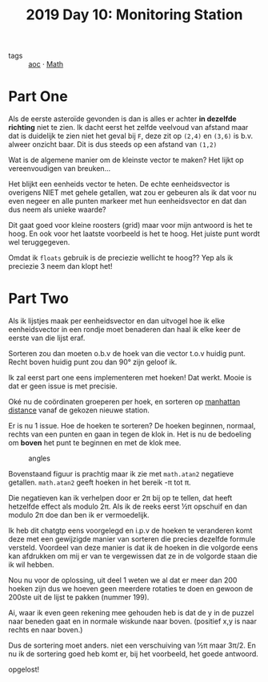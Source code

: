 :PROPERTIES:
:ID:       51c719ea-61f1-4677-a4dd-06f9b3af889c
:END:
#+title: 2019 Day 10: Monitoring Station
#+filetags: :python:
- tags :: [[id:3b4d4e31-7340-4c89-a44d-df55e5d0a3d3][aoc]] · [[id:c24f193e-a83b-4253-aba8-d5bef70a96c9][Math]]

* Part One

Als de eerste asteroïde gevonden is dan is alles er achter *in dezelfde richting* niet te zien.
Ik dacht eerst het zelfde veelvoud van afstand maar dat is duidelijk te zien
niet het geval bij ~F~, deze zit op ~(2,4)~ en ~(3,6)~ is b.v. alweer onzicht baar.
Dit is dus steeds op een afstand van ~(1,2)~

Wat is de algemene manier om de kleinste vector te maken?
Het lijkt op vereenvoudigen van breuken...

Het blijkt een eenheids vector te heten. De echte eenheidsvector is overigens
NIET met gehele getallen, wat zou er gebeuren als ik dat voor nu even negeer en
alle punten markeer met hun eenheidsvector en dat dan dus neem als unieke waarde?

Dit gaat goed voor kleine roosters (grid) maar voor mijn antwoord is het te hoog. En ook
voor het laatste voorbeeld is het te hoog. Het juiste punt wordt wel
teruggegeven.

Omdat ik ~floats~ gebruik is de preciezie wellicht te hoog??
Yep als ik preciezie 3 neem dan klopt het!

* Part Two

Als ik lijstjes maak per eenheidsvector en dan uitvogel hoe ik elke
eenheidsvector in een rondje moet benaderen dan haal ik elke keer de eerste van
die lijst eraf.

Sorteren zou dan moeten o.b.v de hoek van die vector t.o.v huidig punt.
Recht boven huidig punt zou dan 90° zijn geloof ik.

Ik zal eerst part one eens implementeren met hoeken!
Dat werkt. Mooie is dat er geen issue is met precisie.

Oké nu de coördinaten groeperen per hoek, en sorteren op [[id:307e89a0-f91d-431c-9f1a-2bee88d184d3][manhattan distance]]
vanaf de gekozen nieuwe station.

Er is nu 1 issue. Hoe de hoeken te sorteren?
De hoeken beginnen, normaal, rechts van een punten en gaan in tegen de klok in.
Het is nu de bedoeling om *boven* het punt te beginnen en met de klok mee.

#+CAPTION: angles
#+NAME:    fig:angles
[[./10.org_scrot-20241228223112.png]]


Bovenstaand figuur is prachtig maar ik zie met ~math.atan2~ negatieve getallen.
~math.atan2~ geeft hoeken in het bereik -π tot π.

Die negatieven kan ik verhelpen door er 2π bij op te tellen, dat heeft hetzelfde
effect als modulo 2π.  Als ik de reeks eerst ½π opschuif en dan modulo 2π doe
dan ben ik er vermoedelijk.

Ik heb dit chatgtp eens voorgelegd en i.p.v de hoeken te veranderen komt deze
met een gewijzigde manier van sorteren die precies dezelfde formule versteld.
Voordeel van deze manier is dat ik de hoeken in die volgorde eens kan afdrukken
om mij er van te vergewissen dat ze in de volgorde staan die ik wil hebben.

Nou nu voor de oplossing, uit deel 1 weten we al dat er meer dan 200 hoeken zijn dus we hoeven geen meerdere rotaties te doen en gewoon de 200ste uit de lijst te pakken (nummer 199).

Ai, waar ik even geen rekening mee gehouden heb is dat de y in de puzzel naar
beneden gaat en in normale wiskunde naar boven. (positief x,y is naar rechts en naar boven.)

Dus de sortering moet anders. niet een verschuiving van ½π maar 3π/2.
En nu ik de sortering goed heb komt er, bij het voorbeeld, het goede antwoord.

opgelost!

